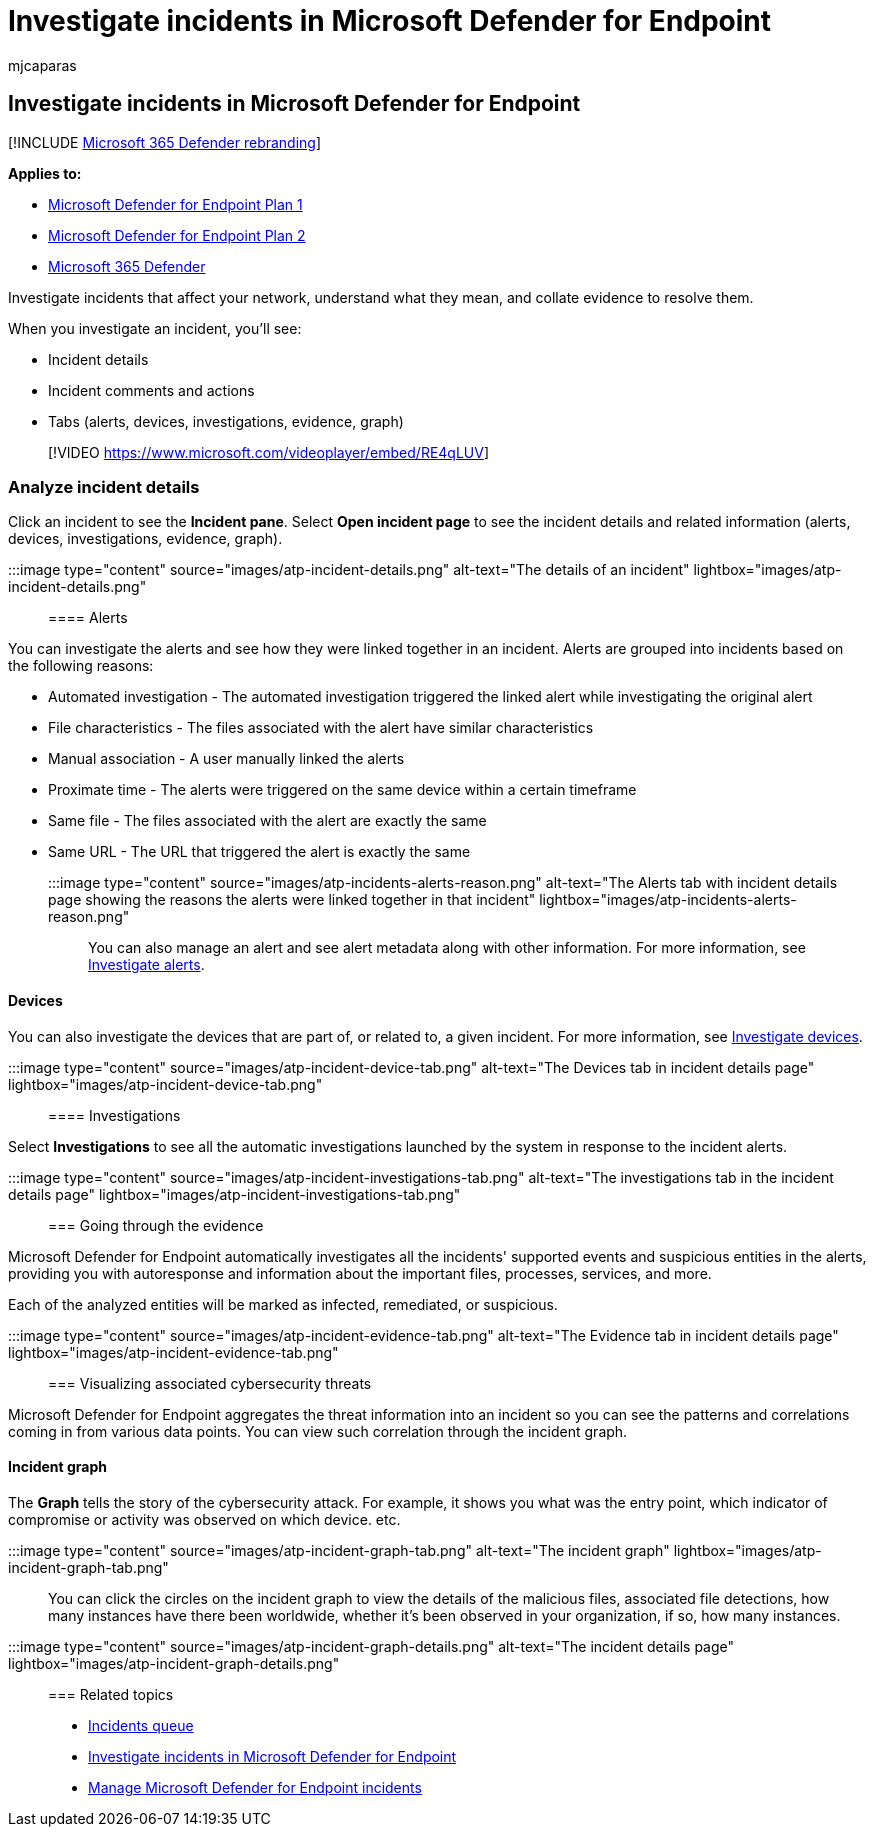 = Investigate incidents in Microsoft Defender for Endpoint
:audience: ITPro
:author: mjcaparas
:description: See associated alerts, manage the incident, and see alert metadata to help you investigate an incident
:keywords: investigate, incident, alerts, metadata, risk, detection source, affected devices, patterns, correlation
:manager: dansimp
:ms.author: macapara
:ms.collection: ["m365-security-compliance", "m365-initiative-defender-endpoint"]
:ms.localizationpriority: medium
:ms.mktglfcycl: deploy
:ms.pagetype: security
:ms.service: microsoft-365-security
:ms.sitesec: library
:ms.subservice: mde
:ms.topic: article
:search.appverid: met150
:search.product: eADQiWindows 10XVcnh

== Investigate incidents in Microsoft Defender for Endpoint

[!INCLUDE xref:../../includes/microsoft-defender.adoc[Microsoft 365 Defender rebranding]]

*Applies to:*

* https://go.microsoft.com/fwlink/p/?linkid=2154037[Microsoft Defender for Endpoint Plan 1]
* https://go.microsoft.com/fwlink/p/?linkid=2154037[Microsoft Defender for Endpoint Plan 2]
* https://go.microsoft.com/fwlink/?linkid=2118804[Microsoft 365 Defender]

Investigate incidents that affect your network, understand what they mean, and collate evidence to resolve them.

When you investigate an incident, you'll see:

* Incident details
* Incident comments and actions
* Tabs (alerts, devices, investigations, evidence, graph)

____
[!VIDEO https://www.microsoft.com/videoplayer/embed/RE4qLUV]
____

=== Analyze incident details

Click an incident to see the *Incident pane*.
Select *Open incident page* to see the incident details and related information (alerts, devices, investigations, evidence, graph).

:::image type="content" source="images/atp-incident-details.png" alt-text="The details of an incident" lightbox="images/atp-incident-details.png":::

==== Alerts

You can investigate the alerts and see how they were linked together in an incident.
Alerts are grouped into incidents based on the following reasons:

* Automated investigation - The automated investigation triggered the linked alert while investigating the original alert
* File characteristics - The files associated with the alert have similar characteristics
* Manual association - A user manually linked the alerts
* Proximate time - The alerts were triggered on the same device within a certain timeframe
* Same file - The files associated with the alert are exactly the same
* Same URL - The URL that triggered the alert is exactly the same

:::image type="content" source="images/atp-incidents-alerts-reason.png" alt-text="The Alerts tab with incident details page showing the reasons the alerts were linked together in that incident" lightbox="images/atp-incidents-alerts-reason.png":::

You can also manage an alert and see alert metadata along with other information.
For more information, see xref:investigate-alerts.adoc[Investigate alerts].

==== Devices

You can also investigate the devices that are part of, or related to, a given incident.
For more information, see xref:investigate-machines.adoc[Investigate devices].

:::image type="content" source="images/atp-incident-device-tab.png" alt-text="The Devices tab in incident details page" lightbox="images/atp-incident-device-tab.png":::

==== Investigations

Select *Investigations* to see all the automatic investigations launched by the system in response to the incident alerts.

:::image type="content" source="images/atp-incident-investigations-tab.png" alt-text="The investigations tab in the incident details page" lightbox="images/atp-incident-investigations-tab.png":::

=== Going through the evidence

Microsoft Defender for Endpoint automatically investigates all the incidents' supported events and suspicious entities in the alerts, providing you with autoresponse and information about the important files, processes, services, and more.

Each of the analyzed entities will be marked as infected, remediated, or suspicious.

:::image type="content" source="images/atp-incident-evidence-tab.png" alt-text="The Evidence tab in incident details page" lightbox="images/atp-incident-evidence-tab.png":::

=== Visualizing associated cybersecurity threats

Microsoft Defender for Endpoint aggregates the threat information into an incident so you can see the patterns and correlations coming in from various data points.
You can view such correlation through the incident graph.

==== Incident graph

The *Graph* tells the story of the cybersecurity attack.
For example, it shows you what was the entry point, which indicator of compromise or activity was observed on which device.
etc.

:::image type="content" source="images/atp-incident-graph-tab.png" alt-text="The incident graph" lightbox="images/atp-incident-graph-tab.png":::

You can click the circles on the incident graph to view the details of the malicious files, associated file detections, how many instances have there been worldwide, whether it's been observed in your organization, if so, how many instances.

:::image type="content" source="images/atp-incident-graph-details.png" alt-text="The incident details page" lightbox="images/atp-incident-graph-details.png":::

=== Related topics

* link:/microsoft-365/security/defender-endpoint/view-incidents-queue[Incidents queue]
* link:/microsoft-365/security/defender-endpoint/investigate-incidents[Investigate incidents in Microsoft Defender for Endpoint]
* link:/microsoft-365/security/defender-endpoint/manage-incidents[Manage Microsoft Defender for Endpoint incidents]
